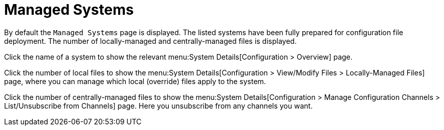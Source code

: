 [[config-systems-managed]]
= Managed Systems

By default the [guimenu]``Managed Systems`` page is displayed.
The listed systems have been fully prepared for configuration file deployment.
The number of locally-managed and centrally-managed files is displayed.

Click the name of a system to show the relevant menu:System Details[Configuration > Overview] page.

Click the number of local files to show the menu:System Details[Configuration > View/Modify Files > Locally-Managed Files] page, where you can manage which local (override) files apply to the system.

Click the number of centrally-managed files to show the menu:System Details[Configuration > Manage Configuration Channels > List/Unsubscribe from Channels] page.
Here you unsubscribe from any channels you want.


